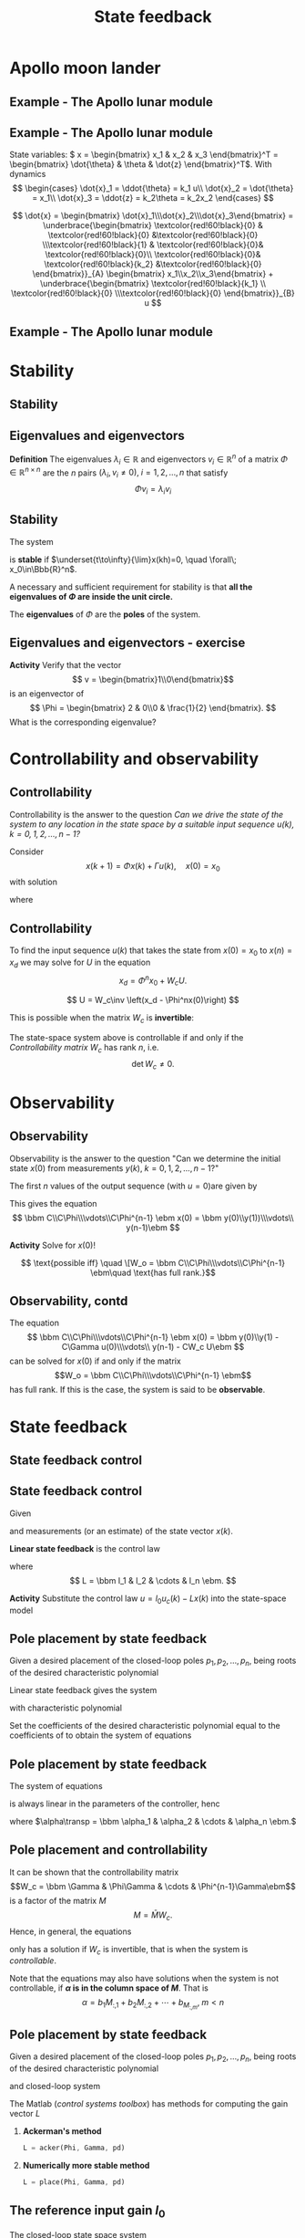 #+OPTIONS: toc:nil
# #+LaTeX_CLASS: koma-article 

#+LATEX_CLASS: beamer
#+LATEX_CLASS_OPTIONS: [presentation,aspectratio=1610]
#+OPTIONS: H:2
# #+BEAMER_THEME: Madrid
#+COLUMNS: %45ITEM %10BEAMER_ENV(Env) %10BEAMER_ACT(Act) %4BEAMER_COL(Col) %8BEAMER_OPT(Opt)
     
#+LaTex_HEADER: \usepackage{khpreamble, euscript}
#+LaTex_HEADER: \DeclareMathOperator{\atantwo}{atan2}
#+LaTex_HEADER: \newcommand*{\ctrb}{\EuScript{C}}
#+LaTex_HEADER: \newcommand*{\obsv}{\EuScript{O}}

#+title: State feedback

* What do I want the students to understand?			   :noexport:
  - Understand state feedback design

* Which activities will the students do?			   :noexport:
  1. Calculate characteristic equation feedback for double integrator
  2. Write pseudo code to compute control signal


* Apollo moon lander
** Example - The Apollo lunar module

   #+begin_export latex
   \begin{center}
   \includegraphics[width=\linewidth]{fig-apollo}
   \end{center}
   #+end_export

*** Notas                                                          :noexport:
    Ayer vímos este modelo del módulo lunar de Apollo. El modelo es para el control de la velocidad horizaontal, z dot. Cambié la dirección de esta flecha que representa el empuje del propulsor principal, para que enseña la fuerza que actua en el módulo. Para que este se mantenga a cierta distancia del superficie de la luna, esta fuerza tiene que tener un componente vertical con magnitúd mg, donde este g es la acceleration de gravedad en el superficie de la luna, que es 1.62 m/s^2.

    Cuando el módulo tiene un  angula al respeto al vertical, esta fuerza de propulso va a tener un componente horizontal. Cual es su magnitúd?

    La dinámica del sistema está expresado abajo en forma de un diagrama de bloques. La señal de entrada es el torque causada por los propulsores de atitúd. Esta causa una acceleracińo angular del módulo de 1/J por el torque, dónde J es el momento de inertia. Integrando la acceleración nos da la velocidad angular. 

    Si vemos las fuerzas en la dirección horizontal, vemos que 
    m\ddot{z} = F_h = mg tan\theta
    \ddot{z} = g \tan\theta \approz g \theta, entonces k2=g

    Integrando la acceleración nos da la velocidad.

    La approximación lineal tiene la función de transferencia G = k_1k_2/s^3 = (g/J) / s^3

    Es una sistema de orden tres, entonces se necesita tres variables de estado para representar su dinámica. 

** Example - The Apollo lunar module
   State variables: \( x = \begin{bmatrix} x_1 & x_2 & x_3 \end{bmatrix}^T = \begin{bmatrix} \dot{\theta} & \theta & \dot{z} \end{bmatrix}^T\). With dynamics
   \[ \begin{cases} \dot{x}_1 =  \ddot{\theta} = k_1 u\\ \dot{x}_2 = \dot{\theta} = x_1\\ \dot{x}_3 = \ddot{z} = k_2\theta = k_2x_2 \end{cases} \]

   \[ \dot{x} = \begin{bmatrix} \dot{x}_1\\\dot{x}_2\\\dot{x}_3\end{bmatrix} = \underbrace{\begin{bmatrix} \textcolor{red!60!black}{0} & \textcolor{red!60!black}{0} &\textcolor{red!60!black}{0} \\\textcolor{red!60!black}{1} & \textcolor{red!60!black}{0}& \textcolor{red!60!black}{0}\\ \textcolor{red!60!black}{0}& \textcolor{red!60!black}{k_2} &\textcolor{red!60!black}{0} \end{bmatrix}}_{A} \begin{bmatrix} x_1\\x_2\\x_3\end{bmatrix} + \underbrace{\begin{bmatrix} \textcolor{red!60!black}{k_1} \\ \textcolor{red!60!black}{0} \\\textcolor{red!60!black}{0}  \end{bmatrix}}_{B} u \]


** Example - The Apollo lunar module
   \begin{align*}
    x(kh+h) &= \mathrm{e}^{Ah} x(kh) + \int_{0}^{h} \mathrm{e}^{As} B u(kh+h-s) ds\\
     &= \underbrace{\mathrm{e}^{Ah}}_{\Phi(h)} x(kh) + \underbrace{\left(\int_{0}^h \mathrm{e}^{As} B ds \right)}_{\Gamma(h)} u(kh)\\
     &= \begin{bmatrix} 1 & 0 & 0\\h & 1 & 0\\\frac{h^2k_2}{2} & hk_2 & 1\end{bmatrix} x(kh) + k_1 \begin{bmatrix} h\\ \frac{h^2}{2} \\ \frac{k_2 h^3}{6} \end{bmatrix} u(kh)
  \end{align*}

* Stability
** Stability
** Eigenvalues and eigenvectors
   *Definition* The eigenvalues \(\lambda_i  \in \mathbb{R} \) and eigenvectors \(v_i \in \mathbb{R}^n\) of a matrix \(\Phi \in \mathbb{R}^{n\times{}n}\) are the \(n\) pairs \((\lambda_i, v_i \neq 0 ), \; i=1,2,\ldots,n\) that satisfy
   \[ \Phi v_i = \lambda_i v_i \]

** Stability
   The system
   \begin{equation*}
   x(k+1)=\Phi x(k), \ \ x(0)=x_0
   \end{equation*}
   is *stable* if  $\underset{t\to\infty}{\lim}x(kh)=0, \quad \forall\;  x_0\in\Bbb{R}^n$.

   A necessary and sufficient requirement for stability is that *all the eigenvalues of \(\Phi\) are inside the unit circle.*
   
   The *eigenvalues* of \(\Phi\) are the  *poles* of the system.

** Eigenvalues and eigenvectors - exercise
   *Activity* Verify that the vector
   \[ v = \begin{bmatrix}1\\0\end{bmatrix}\]
   is an eigenvector of
   \[ \Phi = \begin{bmatrix} 2 & 0\\0 & \frac{1}{2} \end{bmatrix}. \]
   What is the corresponding eigenvalue?

* Controllability and observability

** Controllability
   Controllability is the answer to the question /Can we drive the state of the system to any location in the state space by a suitable input sequence \(u(k),\; k=0,1,2,\ldots,n-1\)?/

Consider
\[ x(k+1) = \Phi x(k) + \Gamma u(k), \quad x(0)= x_0 \]
with solution
\begin{equation}
\begin{split}
x(n) &= \Phi^nx(0) + \Phi^{n-1}\Gamma u(0) + \Phi^{n-2}\Gamma u(1) + \cdots + \Gamma u(n-1)\\
     &= \Phi^nx(0) + W_c U, 
\end{split}
\end{equation}
where
\begin{align*}
W_c &= \bbm \Gamma & \Phi\Gamma & \cdots & \Phi^{n-1}\Gamma\ebm\\
U &= \bbm u(n-1) & u(n-2) & \cdots & u(0) \ebm\transp
\end{align*}

** Controllability
To find the input sequence \(u(k)\) that takes the state from  \(x(0)=x_0\) to \(x(n) = x_d\) we may solve for \(U\) in the equation
\[ x_d = \Phi^nx_0 + W_cU.\]

\[ U = W_c\inv \left(x_d - \Phi^nx(0)\right) \]

This is possible when the matrix \(W_c\) is *invertible*:

The state-space system above is controllable if and only if the /Controllability matrix/ \(W_c\)  has rank \(n\), i.e. 
\[ \det W_c \neq 0.\]

* Observability
** Observability
\footnotesize

Observability is the answer to the question "Can we determine the initial state \(x(0)\) from measurements \(y(k), \; k=0,1,2,\ldots, n-1\)?"

The first \(n\) values of the output sequence (with \(u=0\))are given by
\begin{align*}
y(0) &= Cx(0)\\
y(1) &= Cx(1) = C \Phi x(0)\\
& \vdots\\
y(n-1) &= Cx(n-1) = C\Phi^{n-1} x(0).
\end{align*}
This gives the equation
\[ \bbm C\\C\Phi\\\vdots\\C\Phi^{n-1} \ebm x(0) = \bbm y(0)\\y(1))\\\vdots\\ y(n-1)\ebm \]

#+BEAMER: \pause
*Activity* Solve for \(x(0)\)!

#+BEAMER: \pause

\[ \text{possible iff} \quad \[W_o = \bbm C\\C\Phi\\\vdots\\C\Phi^{n-1} \ebm\quad \text{has full rank.}\]

** Observability, contd
The equation
\[ \bbm C\\C\Phi\\\vdots\\C\Phi^{n-1} \ebm x(0) = \bbm y(0)\\y(1) - C\Gamma u(0)\\\vdots\\ y(n-1) - CW_c U\ebm \]
 can be solved for \(x(0)\) if and only if the matrix 
\[W_o = \bbm C\\C\Phi\\\vdots\\C\Phi^{n-1} \ebm\] has full rank. If this is the case, the system is said to be *observable*.

* State feedback
** State feedback control
** State feedback control

Given
   \begin{equation}
   \begin{split}
    x(k+1) &= \Phi x(k) + \Gamma u(k)\\
    y(k) &= C x(k)
   \end{split}
   \label{eq:ssmodel}
  \end{equation}
  and measurements (or an estimate) of the state vector \(x(k)\). 

  *Linear state feedback* is the control law
  \begin{equation*}
  \begin{split}
   u(k) &= f\big((x(k), u_c(k)\big) = -l_1x_1(k) - l_2x_2(k) - \cdots - l_n x_n(k) + l_0u_c(k)\\
        &= -Lx(k) + l_0u_c(k), 
  \end{split}
  \end{equation*}
  where \[ L = \bbm l_1 & l_2 & \cdots & l_n \ebm. \]
  #+BEAMER: \pause
*Activity* Substitute the control law  \(u = l_0u_c(k) - Lx(k)\) into the state-space model \eqref{eq:ssmodel}
#+BEAMER: \pause
  
   \begin{equation}
   \begin{split}
    x(k+1) &= \left(\Phi -\Gamma L \right) x(k) + l_0\Gamma u_c(k)\\
    y(k) &= C x(k)
   \end{split}
   \label{eq:closedloop}
  \end{equation}

** Pole placement by state feedback
   Given a desired placement of the closed-loop poles \(p_1, p_2, \ldots, p_n\), being roots of the desired characteristic polynomial
   \begin{equation}
   a_c(z) = (z-p_1)(z-p_2)\cdots(z-p_n) = z^n + \alpha_1 z^{n-1} + \cdots \alpha_n.
   \label{eq:desiredpoles}
   \end{equation}

#+BEAMER: \pause
   Linear state feedback gives the system
   \begin{equation}
   \begin{split}
    x(k+1) &= \left(\Phi -\Gamma L \right) x(k) + l_0\Gamma u_c(k)\\
    y(k) &= C x(k)
   \end{split}
   \label{eq:closedloop}
  \end{equation}
 with characteristic polynomial
   \begin{equation}
   \det\left(zI - (\Phi - \Gamma L)\right) = z^n + \beta_1(l_1,\ldots,l_n) z^{n-1} + \cdots \beta_n(l_1, \ldots, l_n).
   \label{eq:poles}
   \end{equation}
  
#+BEAMER: \pause
   Set the coefficients of the desired characteristic polynomial \eqref{eq:desiredpoles} equal to the coefficients of \eqref{eq:poles} to obtain the system of equations
   \begin{equation*}
   \begin{split}
   \beta_1(l_1, \ldots, l_n) &= \alpha_1\\
   \beta_2(l_1, \ldots, l_n) &= \alpha_2\\
   &\vdots\\
   \beta_n(l_1, \ldots, l_n) &= \alpha_n
   \end{split}
   \label{eq:coeffs}
   \end{equation*}

** Pole placement by state feedback
   The system of equations
   \begin{equation*}
   \begin{split}
   \beta_1(l_1, \ldots, l_n) &= \alpha_1\\
   \beta_2(l_1, \ldots, l_n) &= \alpha_2\\
   &\vdots\\
   \beta_n(l_1, \ldots, l_n) &= \alpha_n
   \end{split}
   \label{eq:coeffs}
   \end{equation*}
   is always linear in the parameters of the controller, henc
   \begin{equation*}
   M L\transp = \alpha,
   \end{equation*}
   where \(\alpha\transp = \bbm \alpha_1 & \alpha_2 & \cdots & \alpha_n \ebm.\)

** Pole placement and controllability
   It can be shown that the controllability matrix
   \[W_c = \bbm \Gamma & \Phi\Gamma & \cdots & \Phi^{n-1}\Gamma\ebm\]
   is a factor of the matrix \(M\)
   \[ M = \bar{M} W_c. \] Hence, in general, the equations
   \begin{equation}
   \bar{M}W_c L\transp = \alpha \qquad \Rightarrow \qquad L\transp = W_c^{-1}\bar{M}^{-1}\alpha
   \label{eq:poleplace}
   \end{equation}
   only has a solution if \(W_c\) is invertible, that is when the system is /controllable/.

   Note that the equations \eqref{eq:poleplace} may also have solutions when the system is not controllable, if  *\(\alpha\) is in the column space of \(M\)*. That is 
  \[ \alpha = b_1 M_{:,1} + b_2M_{:,2} + \cdots + b_M_{:,m}, \; m < n \]
 
** Pole placement by state feedback
   Given a desired placement of the closed-loop poles \(p_1, p_2, \ldots, p_n\), being roots of the desired characteristic polynomial
   \begin{equation}
   a_c(z) = (z-p_1)(z-p_2)\cdots(z-p_n) = z^n + \alpha_1 z^{n-1} + \cdots \alpha_n.
   \label{eq:desiredpoles}
   \end{equation}
   and closed-loop system
   \begin{equation}
   \begin{split}
    x(k+1) &= \left(\Phi -\Gamma L \right) x(k) + l_0\Gamma u_c(k)\\
    y(k) &= C x(k)
   \end{split}
   \label{eq:closedloop}
  \end{equation}

  The Matlab (/control systems toolbox/) has methods for computing the gain vector $L$

  1. *Ackerman's method* 
     #+begin_src octave
	L = acker(Phi, Gamma, pd)
     #+end_src
  1. *Numerically more stable method* 
     #+begin_src octave
	L = place(Phi, Gamma, pd)
     #+end_src

** The reference input gain \(l_0\) 

   The closed-loop state space system
   \begin{equation*}
   \begin{split}
    x(k+1) &= \underbrace{\left(\Phi -\Gamma L \right)}_{\Phi_c} x(k) + l_0\Gamma u_c(k)\\
    y(k) &= C x(k)
   \end{split}
   \end{equation*}
   has the steady-state solution (\(x(k+1)=x(k)\)) for constant reference signal \(u_c(k) = u_{c,f}\)
   \[ y_f = l_0 C(I - \Phi_c)^{-1}\Gamma u_{c,f}.\]
   We want \(y_f =  u_{c,f}\),
   \[ \Rightarrow \qquad l_0 = \frac{1}{C(I-\Phi_c)^{-1}\Gamma}\]

* Exercise

** Exercise - The harddisk drive arm
\footnotesize
The model of the arm of the harddisk drive
#+begin_center
\includegraphics[width=0.2\linewidth]{../../figures/hard-drive.png}
#+end_center
can, with suitable choice of sampling period, be written

\[x(k+1) = \Phi x(k) + \Gamma u(k) = \begin{bmatrix} 1 & 0.4\\ 0 &1 \end{bmatrix} x + \begin{bmatrix}0.16\\0.8\end{bmatrix}u.\]
With linear state feedback \(u(k) = -Lx(k) + l_0u_c(k)\) the closed-loop system is
\begin{equation*}
   \begin{split}
    x(k+1) &= \left(\Phi -\Gamma L \right) x(k) + l_0\Gamma u_c(k)\\
           &= \begin{bmatrix} 1-0.16l_1 & 0.4 - 0.16l_2\\-0.8l_1 & 1-0.8l_2\end{bmatrix} x(k) + l_0\Gamma u_c(k).
   \end{split}
\end{equation*}

*Determine* the characteristic polynomial of the closed-loop system \(\det \Big( zI - (\Phi - \Gamma L)\Big)\)

* lunar module                                                     :noexport:
** Matlab   
** Actividad
   En grupos: 
   1. Visualiza la atitúd (angulo \(\theta\) en grados) del módulo lunar durante la simulación. Cuál es el angulo máximo?
   2. Determina las ganancias \(L = \bbm l_1 & l_2 & l_3 \ebm\) para control /dead-beat/. Es decir con todos los polos del sistema en lazo cerrado en el origen.
   3. Simula el sistema en lazo cerrado con control dead-beat. Cuál es el angulo máximo del módulo lunar?
   4. Cambia el periodo de muestreo de \(h=1\)s a \(h=0.5\)s. Cuál es el angulo máximo ahora, usando control  dead-beat.
